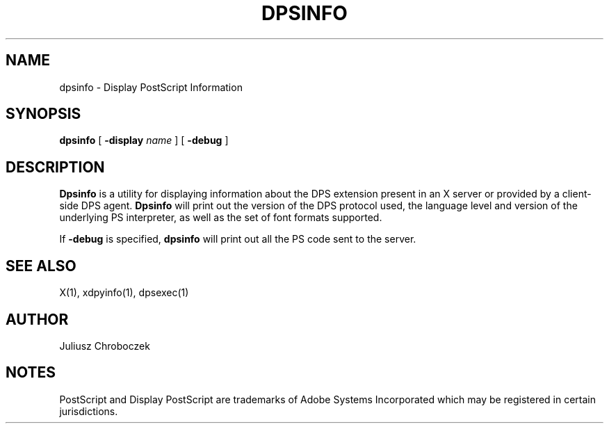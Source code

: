 .\" $XFree86: xc/programs/dpsinfo/dpsinfo.man,v 1.1 2001/03/01 01:23:59 dawes Exp $
.TH DPSINFO 1 __vendorversion__
.SH NAME
dpsinfo \- Display PostScript Information

.SH SYNOPSIS
.B dpsinfo
[
.B \-display
.I name
] [
.B -debug
]

.SH DESCRIPTION

.B Dpsinfo
is a utility for displaying information about the DPS extension
present in an X server or provided by a client-side DPS agent.
.B Dpsinfo
will print out the version of the DPS protocol used, the language
level and version of the underlying PS interpreter, as well as the set
of font formats supported.

If
.B \-debug
is specified,
.B dpsinfo
will print out all the PS code sent to the server.

.SH SEE ALSO
X(1), xdpyinfo(1), dpsexec(1)

.SH AUTHOR
Juliusz Chroboczek

.SH NOTES
PostScript and Display PostScript are trademarks
of Adobe Systems Incorporated which may be registered
in certain jurisdictions.
